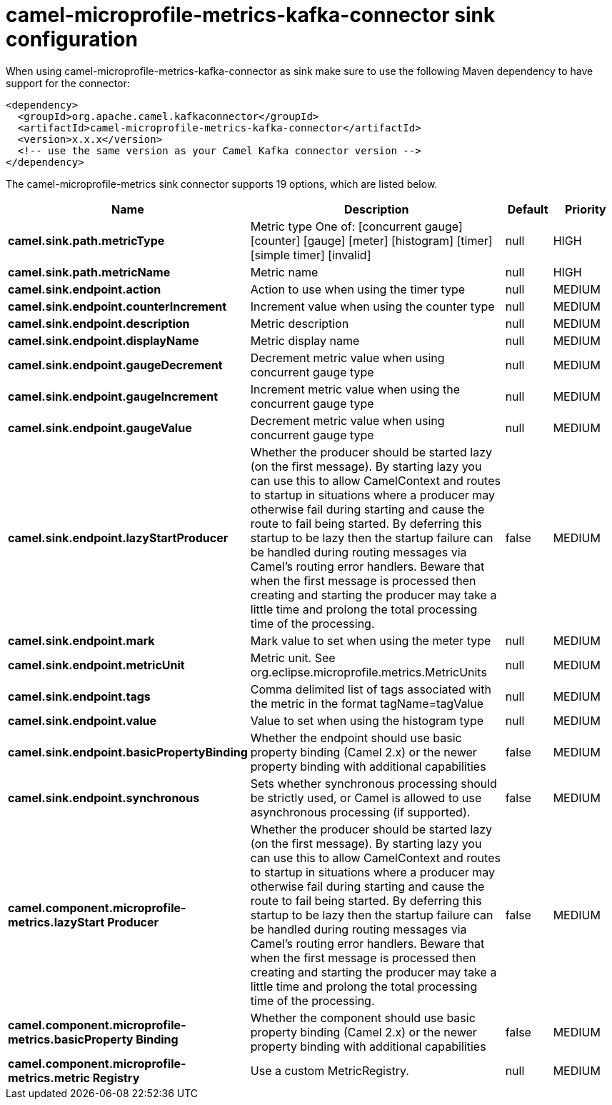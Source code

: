 // kafka-connector options: START
[[camel-microprofile-metrics-kafka-connector-sink]]
= camel-microprofile-metrics-kafka-connector sink configuration

When using camel-microprofile-metrics-kafka-connector as sink make sure to use the following Maven dependency to have support for the connector:

[source,xml]
----
<dependency>
  <groupId>org.apache.camel.kafkaconnector</groupId>
  <artifactId>camel-microprofile-metrics-kafka-connector</artifactId>
  <version>x.x.x</version>
  <!-- use the same version as your Camel Kafka connector version -->
</dependency>
----


The camel-microprofile-metrics sink connector supports 19 options, which are listed below.



[width="100%",cols="2,5,^1,2",options="header"]
|===
| Name | Description | Default | Priority
| *camel.sink.path.metricType* | Metric type One of: [concurrent gauge] [counter] [gauge] [meter] [histogram] [timer] [simple timer] [invalid] | null | HIGH
| *camel.sink.path.metricName* | Metric name | null | HIGH
| *camel.sink.endpoint.action* | Action to use when using the timer type | null | MEDIUM
| *camel.sink.endpoint.counterIncrement* | Increment value when using the counter type | null | MEDIUM
| *camel.sink.endpoint.description* | Metric description | null | MEDIUM
| *camel.sink.endpoint.displayName* | Metric display name | null | MEDIUM
| *camel.sink.endpoint.gaugeDecrement* | Decrement metric value when using concurrent gauge type | null | MEDIUM
| *camel.sink.endpoint.gaugeIncrement* | Increment metric value when using the concurrent gauge type | null | MEDIUM
| *camel.sink.endpoint.gaugeValue* | Decrement metric value when using concurrent gauge type | null | MEDIUM
| *camel.sink.endpoint.lazyStartProducer* | Whether the producer should be started lazy (on the first message). By starting lazy you can use this to allow CamelContext and routes to startup in situations where a producer may otherwise fail during starting and cause the route to fail being started. By deferring this startup to be lazy then the startup failure can be handled during routing messages via Camel's routing error handlers. Beware that when the first message is processed then creating and starting the producer may take a little time and prolong the total processing time of the processing. | false | MEDIUM
| *camel.sink.endpoint.mark* | Mark value to set when using the meter type | null | MEDIUM
| *camel.sink.endpoint.metricUnit* | Metric unit. See org.eclipse.microprofile.metrics.MetricUnits | null | MEDIUM
| *camel.sink.endpoint.tags* | Comma delimited list of tags associated with the metric in the format tagName=tagValue | null | MEDIUM
| *camel.sink.endpoint.value* | Value to set when using the histogram type | null | MEDIUM
| *camel.sink.endpoint.basicPropertyBinding* | Whether the endpoint should use basic property binding (Camel 2.x) or the newer property binding with additional capabilities | false | MEDIUM
| *camel.sink.endpoint.synchronous* | Sets whether synchronous processing should be strictly used, or Camel is allowed to use asynchronous processing (if supported). | false | MEDIUM
| *camel.component.microprofile-metrics.lazyStart Producer* | Whether the producer should be started lazy (on the first message). By starting lazy you can use this to allow CamelContext and routes to startup in situations where a producer may otherwise fail during starting and cause the route to fail being started. By deferring this startup to be lazy then the startup failure can be handled during routing messages via Camel's routing error handlers. Beware that when the first message is processed then creating and starting the producer may take a little time and prolong the total processing time of the processing. | false | MEDIUM
| *camel.component.microprofile-metrics.basicProperty Binding* | Whether the component should use basic property binding (Camel 2.x) or the newer property binding with additional capabilities | false | MEDIUM
| *camel.component.microprofile-metrics.metric Registry* | Use a custom MetricRegistry. | null | MEDIUM
|===
// kafka-connector options: END
